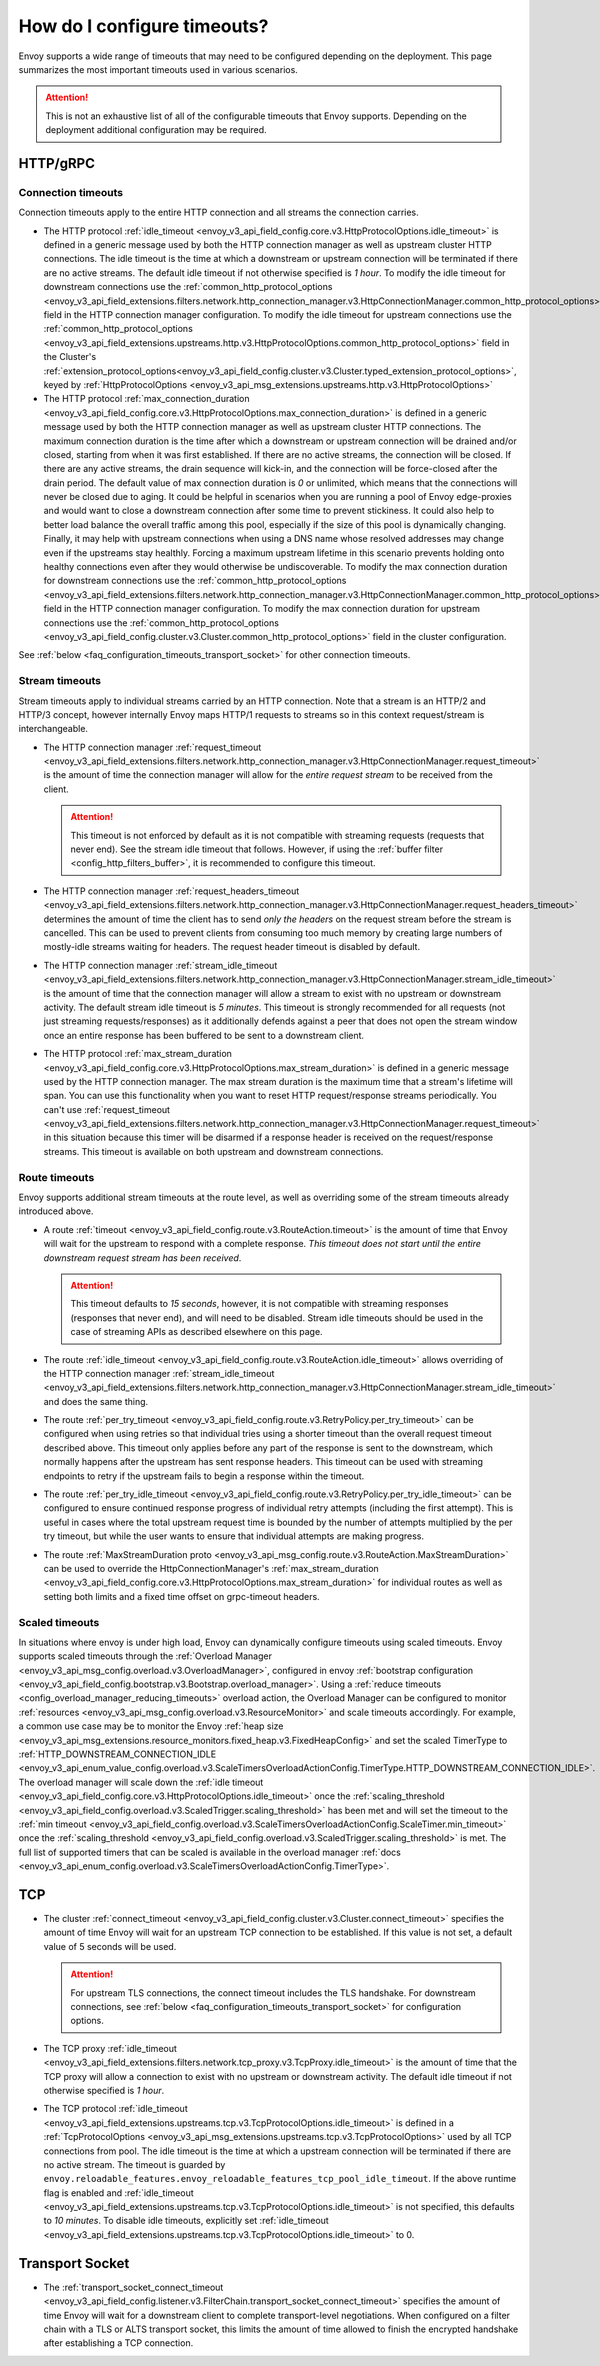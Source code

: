 .. _faq_configuration_timeouts:

How do I configure timeouts?
============================

Envoy supports a wide range of timeouts that may need to be configured depending on the deployment.
This page summarizes the most important timeouts used in various scenarios.

.. attention::

  This is not an exhaustive list of all of the configurable timeouts that Envoy supports. Depending
  on the deployment additional configuration may be required.

HTTP/gRPC
---------

.. _faq_configuration_connection_timeouts:

Connection timeouts
^^^^^^^^^^^^^^^^^^^

Connection timeouts apply to the entire HTTP connection and all streams the connection carries.

* The HTTP protocol :ref:`idle_timeout <envoy_v3_api_field_config.core.v3.HttpProtocolOptions.idle_timeout>`
  is defined in a generic message used by both the HTTP connection manager as well as upstream
  cluster HTTP connections. The idle timeout is the time at which a downstream or upstream
  connection will be terminated if there are no active streams. The default idle timeout if not
  otherwise specified is *1 hour*. To modify the idle timeout for downstream connections use the
  :ref:`common_http_protocol_options
  <envoy_v3_api_field_extensions.filters.network.http_connection_manager.v3.HttpConnectionManager.common_http_protocol_options>`
  field in the HTTP connection manager configuration. To modify the idle timeout for upstream
  connections use the
  :ref:`common_http_protocol_options <envoy_v3_api_field_extensions.upstreams.http.v3.HttpProtocolOptions.common_http_protocol_options>` field in the Cluster's :ref:`extension_protocol_options<envoy_v3_api_field_config.cluster.v3.Cluster.typed_extension_protocol_options>`, keyed by :ref:`HttpProtocolOptions <envoy_v3_api_msg_extensions.upstreams.http.v3.HttpProtocolOptions>`

* The HTTP protocol :ref:`max_connection_duration <envoy_v3_api_field_config.core.v3.HttpProtocolOptions.max_connection_duration>`
  is defined in a generic message used by both the HTTP connection manager as well as upstream cluster
  HTTP connections. The maximum connection duration is the time after which a downstream or upstream
  connection will be drained and/or closed, starting from when it was first established. If there are no
  active streams, the connection will be closed. If there are any active streams, the drain sequence will
  kick-in, and the connection will be force-closed after the drain period. The default value of max connection
  duration is *0* or unlimited, which means that the connections will never be closed due to aging. It could
  be helpful in scenarios when you are running a pool of Envoy edge-proxies and would want to close a
  downstream connection after some time to prevent stickiness. It could also help to better load balance the
  overall traffic among this pool, especially if the size of this pool is dynamically changing. Finally, it
  may help with upstream connections when using a DNS name whose resolved addresses may change even if the
  upstreams stay healthly. Forcing a maximum upstream lifetime in this scenario prevents holding onto healthy
  connections even after they would otherwise be undiscoverable. To modify the max connection duration for downstream connections use the
  :ref:`common_http_protocol_options <envoy_v3_api_field_extensions.filters.network.http_connection_manager.v3.HttpConnectionManager.common_http_protocol_options>`
  field in the HTTP connection manager configuration. To modify the max connection duration for upstream connections use the
  :ref:`common_http_protocol_options <envoy_v3_api_field_config.cluster.v3.Cluster.common_http_protocol_options>` field in the cluster configuration.

See :ref:`below <faq_configuration_timeouts_transport_socket>` for other connection timeouts.

Stream timeouts
^^^^^^^^^^^^^^^

Stream timeouts apply to individual streams carried by an HTTP connection. Note that a stream is
an HTTP/2 and HTTP/3 concept, however internally Envoy maps HTTP/1 requests to streams so in this
context request/stream is interchangeable.

* The HTTP connection manager :ref:`request_timeout
  <envoy_v3_api_field_extensions.filters.network.http_connection_manager.v3.HttpConnectionManager.request_timeout>`
  is the amount of time the connection manager will allow for the *entire request stream* to be
  received from the client.

  .. attention::

    This timeout is not enforced by default as it is not compatible with streaming requests
    (requests that never end). See the stream idle timeout that follows. However, if using the
    :ref:`buffer filter <config_http_filters_buffer>`, it is recommended to configure this timeout.
* The HTTP connection manager :ref:`request_headers_timeout
  <envoy_v3_api_field_extensions.filters.network.http_connection_manager.v3.HttpConnectionManager.request_headers_timeout>`
  determines the amount of time the client has to send *only the headers* on the request stream
  before the stream is cancelled. This can be used to prevent clients from consuming too much
  memory by creating large numbers of mostly-idle streams waiting for headers. The request header
  timeout is disabled by default.
* The HTTP connection manager :ref:`stream_idle_timeout
  <envoy_v3_api_field_extensions.filters.network.http_connection_manager.v3.HttpConnectionManager.stream_idle_timeout>`
  is the amount of time that the connection manager will allow a stream to exist with no upstream
  or downstream activity. The default stream idle timeout is *5 minutes*. This timeout is strongly
  recommended for all requests (not just streaming requests/responses) as it additionally defends
  against a peer that does not open the stream window once an entire response has been buffered
  to be sent to a downstream client.
* The HTTP protocol :ref:`max_stream_duration <envoy_v3_api_field_config.core.v3.HttpProtocolOptions.max_stream_duration>`
  is defined in a generic message used by the HTTP connection manager. The max stream duration is the
  maximum time that a stream's lifetime will span. You can use this functionality when you want to reset
  HTTP request/response streams periodically. You can't use :ref:`request_timeout
  <envoy_v3_api_field_extensions.filters.network.http_connection_manager.v3.HttpConnectionManager.request_timeout>`
  in this situation because this timer will be disarmed if a response header is received on the request/response streams.
  This timeout is available on both upstream and downstream connections.

Route timeouts
^^^^^^^^^^^^^^

Envoy supports additional stream timeouts at the route level, as well as overriding some of the
stream timeouts already introduced above.

* A route :ref:`timeout <envoy_v3_api_field_config.route.v3.RouteAction.timeout>` is the amount of time that
  Envoy will wait for the upstream to respond with a complete response. *This timeout does not
  start until the entire downstream request stream has been received*.

  .. attention::

    This timeout defaults to *15 seconds*, however, it is not compatible with streaming responses
    (responses that never end), and will need to be disabled. Stream idle timeouts should be used
    in the case of streaming APIs as described elsewhere on this page.
* The route :ref:`idle_timeout <envoy_v3_api_field_config.route.v3.RouteAction.idle_timeout>` allows overriding
  of the HTTP connection manager :ref:`stream_idle_timeout
  <envoy_v3_api_field_extensions.filters.network.http_connection_manager.v3.HttpConnectionManager.stream_idle_timeout>`
  and does the same thing.
* The route :ref:`per_try_timeout <envoy_v3_api_field_config.route.v3.RetryPolicy.per_try_timeout>` can be
  configured when using retries so that individual tries using a shorter timeout than the overall
  request timeout described above. This timeout only applies before any part of the response
  is sent to the downstream, which normally happens after the upstream has sent response headers.
  This timeout can be used with streaming endpoints to retry if the upstream fails to begin a
  response within the timeout.
* The route :ref:`per_try_idle_timeout <envoy_v3_api_field_config.route.v3.RetryPolicy.per_try_idle_timeout>`
  can be configured to ensure continued response progress of individual retry attempts (including
  the first attempt). This is useful in cases where the total upstream request time is bounded
  by the number of attempts multiplied by the per try timeout, but while the user wants to
  ensure that individual attempts are making progress.
* The route :ref:`MaxStreamDuration proto <envoy_v3_api_msg_config.route.v3.RouteAction.MaxStreamDuration>`
  can be used to override the HttpConnectionManager's
  :ref:`max_stream_duration <envoy_v3_api_field_config.core.v3.HttpProtocolOptions.max_stream_duration>`
  for individual routes as well as setting both limits and a fixed time offset on grpc-timeout headers.

Scaled timeouts
^^^^^^^^^^^^^^^

In situations where envoy is under high load, Envoy can dynamically configure timeouts using scaled timeouts.
Envoy supports scaled timeouts through the :ref:`Overload Manager <envoy_v3_api_msg_config.overload.v3.OverloadManager>`, configured
in envoy :ref:`bootstrap configuration <envoy_v3_api_field_config.bootstrap.v3.Bootstrap.overload_manager>`.
Using a :ref:`reduce timeouts <config_overload_manager_reducing_timeouts>` overload action,
the Overload Manager can be configured to monitor :ref:`resources <envoy_v3_api_msg_config.overload.v3.ResourceMonitor>`
and scale timeouts accordingly. For example, a common use case may be to monitor the Envoy :ref:`heap size <envoy_v3_api_msg_extensions.resource_monitors.fixed_heap.v3.FixedHeapConfig>`
and set the scaled TimerType to :ref:`HTTP_DOWNSTREAM_CONNECTION_IDLE <envoy_v3_api_enum_value_config.overload.v3.ScaleTimersOverloadActionConfig.TimerType.HTTP_DOWNSTREAM_CONNECTION_IDLE>`.
The overload manager will scale down the :ref:`idle timeout <envoy_v3_api_field_config.core.v3.HttpProtocolOptions.idle_timeout>` once the :ref:`scaling_threshold <envoy_v3_api_field_config.overload.v3.ScaledTrigger.scaling_threshold>` has been met
and will set the timeout to the :ref:`min timeout <envoy_v3_api_field_config.overload.v3.ScaleTimersOverloadActionConfig.ScaleTimer.min_timeout>` once the :ref:`scaling_threshold <envoy_v3_api_field_config.overload.v3.ScaledTrigger.scaling_threshold>` is met.
The full list of supported timers that can be scaled is available in the overload manager :ref:`docs <envoy_v3_api_enum_config.overload.v3.ScaleTimersOverloadActionConfig.TimerType>`.

TCP
---

* The cluster :ref:`connect_timeout <envoy_v3_api_field_config.cluster.v3.Cluster.connect_timeout>` specifies the amount
  of time Envoy will wait for an upstream TCP connection to be established. If this value is not set,
  a default value of 5 seconds will be used.

  .. attention::

    For upstream TLS connections, the connect timeout includes the TLS handshake. For downstream
    connections, see :ref:`below <faq_configuration_timeouts_transport_socket>` for configuration options.

* The TCP proxy :ref:`idle_timeout
  <envoy_v3_api_field_extensions.filters.network.tcp_proxy.v3.TcpProxy.idle_timeout>`
  is the amount of time that the TCP proxy will allow a connection to exist with no upstream
  or downstream activity. The default idle timeout if not otherwise specified is *1 hour*.

* The TCP protocol :ref:`idle_timeout <envoy_v3_api_field_extensions.upstreams.tcp.v3.TcpProtocolOptions.idle_timeout>`
  is defined in a :ref:`TcpProtocolOptions <envoy_v3_api_msg_extensions.upstreams.tcp.v3.TcpProtocolOptions>`
  used by all TCP connections from pool. The idle timeout is the time at which
  a upstream connection will be terminated if there are no active stream. The timeout is guarded by
  ``envoy.reloadable_features.envoy_reloadable_features_tcp_pool_idle_timeout``. If the above runtime flag is enabled
  and :ref:`idle_timeout <envoy_v3_api_field_extensions.upstreams.tcp.v3.TcpProtocolOptions.idle_timeout>`
  is not specified, this defaults to *10 minutes*. To disable idle timeouts, explicitly set
  :ref:`idle_timeout <envoy_v3_api_field_extensions.upstreams.tcp.v3.TcpProtocolOptions.idle_timeout>` to 0.

.. _faq_configuration_timeouts_transport_socket:

Transport Socket
----------------

* The :ref:`transport_socket_connect_timeout <envoy_v3_api_field_config.listener.v3.FilterChain.transport_socket_connect_timeout>`
  specifies the amount of time Envoy will wait for a downstream client to complete transport-level
  negotiations. When configured on a filter chain with a TLS or ALTS transport socket, this limits
  the amount of time allowed to finish the encrypted handshake after establishing a TCP connection.
